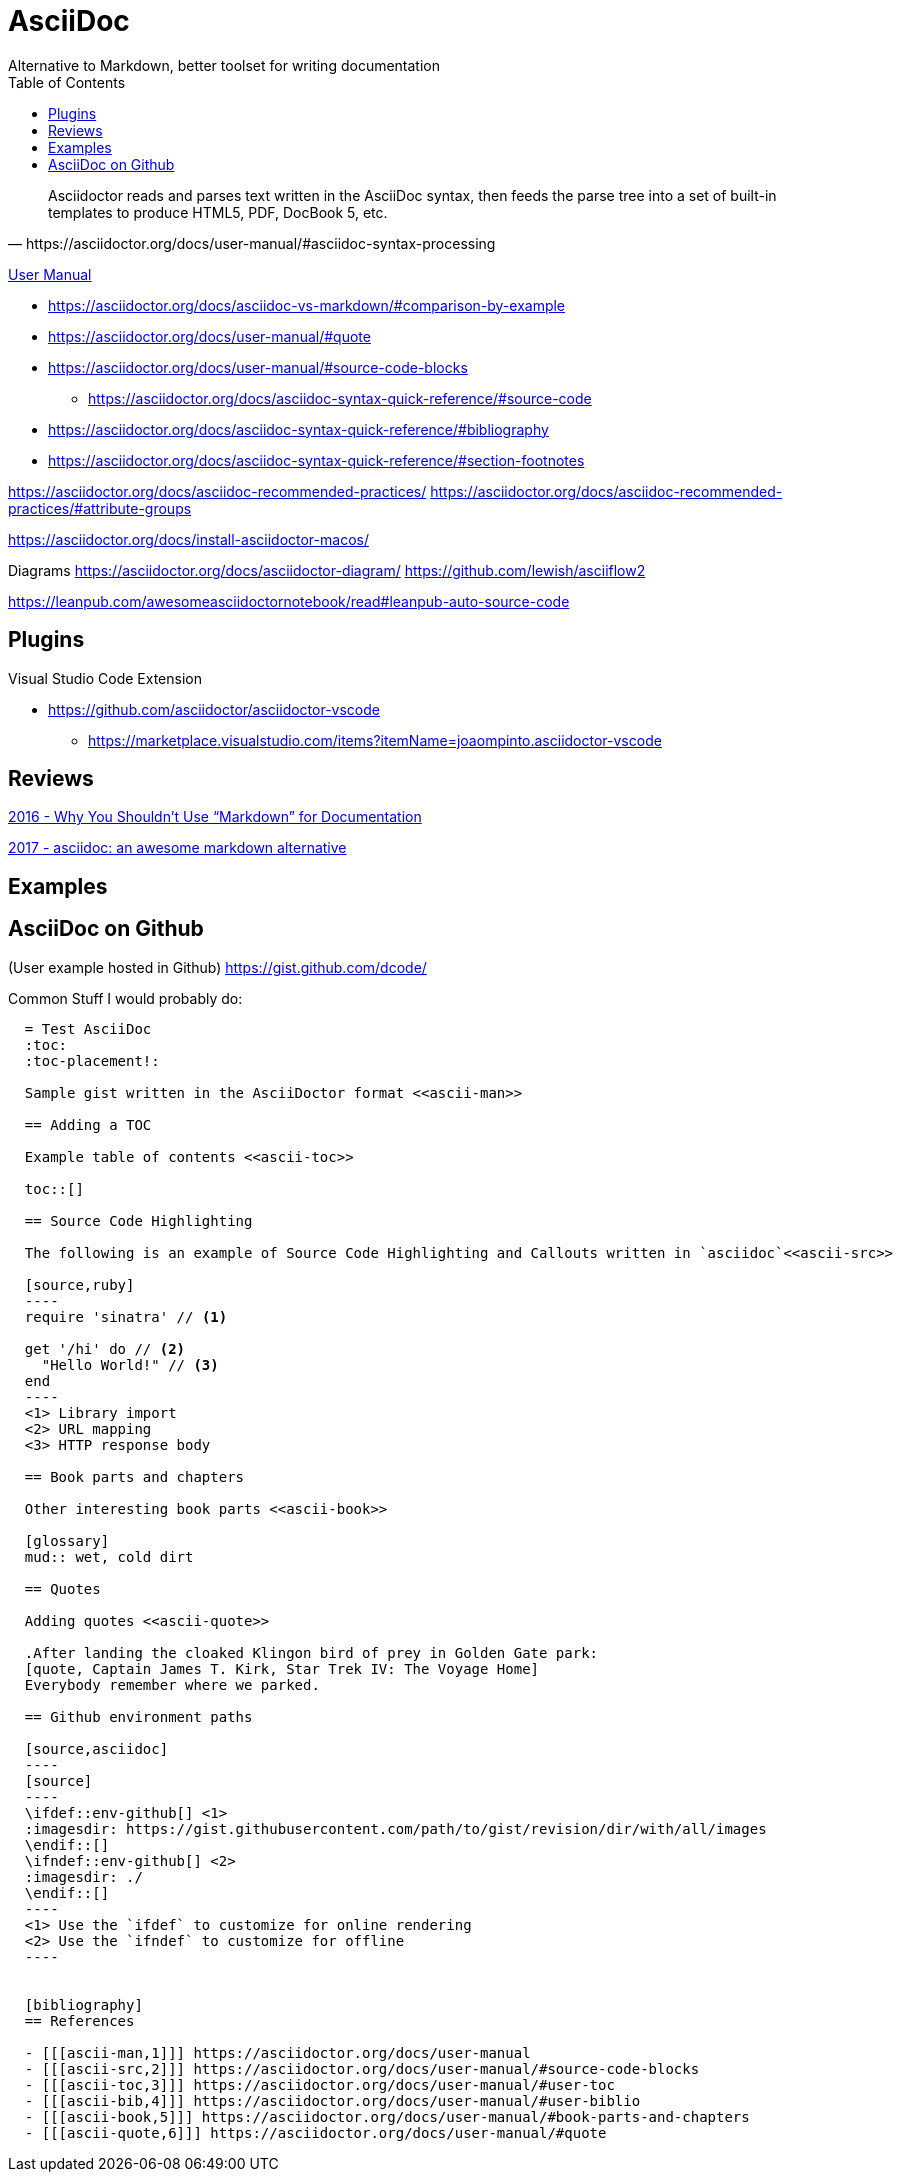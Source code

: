 = AsciiDoc
Alternative to Markdown, better toolset for writing documentation
:toc:
:toc-placement!:
ifdef::env-github[]
:status:
:outfilesuffix: .adoc
:caution-caption: :fire:
:important-caption: :exclamation:
:note-caption: :paperclip:
:tip-caption: :bulb:
:warning-caption: :warning:
endif::[]


toc::[]

[quote, https://asciidoctor.org/docs/user-manual/#asciidoc-syntax-processing]
Asciidoctor reads and parses text written in the AsciiDoc syntax, then feeds the parse tree into a set of built-in templates to produce HTML5, PDF, DocBook 5, etc.

ifdef::status[]
.*Project health*
image:https://img.shields.io/travis/asciidoctor/asciidoctor/master.svg[Build Status (Travis CI), link=https://travis-ci.org/asciidoctor/asciidoctor]
image:https://ci.appveyor.com/api/projects/status/ifplu67oxvgn6ceq/branch/master?svg=true&amp;passingText=green%20bar&amp;failingText=%23fail&amp;pendingText=building%2E%2E%2E[Build Status (AppVeyor), link=https://ci.appveyor.com/project/asciidoctor/asciidoctor]
//image:https://img.shields.io/coveralls/asciidoctor/asciidoctor/master.svg[Coverage Status, link=https://coveralls.io/r/asciidoctor/asciidoctor]
//image:https://codeclimate.com/github/asciidoctor/asciidoctor/badges/gpa.svg[Code Climate, link="https://codeclimate.com/github/asciidoctor/asciidoctor"]
image:https://inch-ci.org/github/asciidoctor/asciidoctor.svg?branch=master[Inline docs, link="https://inch-ci.org/github/asciidoctor/asciidoctor"]
endif::[]

https://asciidoctor.org/docs/user-manual/[User Manual]

* https://asciidoctor.org/docs/asciidoc-vs-markdown/#comparison-by-example
* https://asciidoctor.org/docs/user-manual/#quote
* https://asciidoctor.org/docs/user-manual/#source-code-blocks
** https://asciidoctor.org/docs/asciidoc-syntax-quick-reference/#source-code
* https://asciidoctor.org/docs/asciidoc-syntax-quick-reference/#bibliography
* https://asciidoctor.org/docs/asciidoc-syntax-quick-reference/#section-footnotes


https://asciidoctor.org/docs/asciidoc-recommended-practices/
https://asciidoctor.org/docs/asciidoc-recommended-practices/#attribute-groups

https://asciidoctor.org/docs/install-asciidoctor-macos/


Diagrams
https://asciidoctor.org/docs/asciidoctor-diagram/
https://github.com/lewish/asciiflow2




https://leanpub.com/awesomeasciidoctornotebook/read#leanpub-auto-source-code

== Plugins

Visual Studio Code Extension

* https://github.com/asciidoctor/asciidoctor-vscode
** https://marketplace.visualstudio.com/items?itemName=joaompinto.asciidoctor-vscode

== Reviews

http://www.ericholscher.com/blog/2016/mar/15/dont-use-markdown-for-technical-docs/[2016 - Why You Shouldn’t Use “Markdown” for Documentation]

https://ivoanjo.me/blog/2017/10/22/asciidoc-an-awesome-markdown-alternative/[2017 - asciidoc: an awesome markdown alternative]

== Examples

== AsciiDoc on Github
(User example hosted in Github) https://gist.github.com/dcode/

Common Stuff I would probably do:
[source, asciidoc]
----
  = Test AsciiDoc
  :toc:
  :toc-placement!:

  Sample gist written in the AsciiDoctor format <<ascii-man>>

  == Adding a TOC

  Example table of contents <<ascii-toc>>

  toc::[]

  == Source Code Highlighting

  The following is an example of Source Code Highlighting and Callouts written in `asciidoc`<<ascii-src>>

  [source,ruby]
  ----
  require 'sinatra' // <1>

  get '/hi' do // <2>
    "Hello World!" // <3>
  end
  ----
  <1> Library import
  <2> URL mapping
  <3> HTTP response body

  == Book parts and chapters

  Other interesting book parts <<ascii-book>>

  [glossary]
  mud:: wet, cold dirt

  == Quotes

  Adding quotes <<ascii-quote>>

  .After landing the cloaked Klingon bird of prey in Golden Gate park: 
  [quote, Captain James T. Kirk, Star Trek IV: The Voyage Home]     
  Everybody remember where we parked.

  == Github environment paths

  [source,asciidoc]
  ----
  [source]
  ----
  \ifdef::env-github[] \<1>
  :imagesdir: https://gist.githubusercontent.com/path/to/gist/revision/dir/with/all/images
  \endif::[]
  \ifndef::env-github[] \<2> 
  :imagesdir: ./
  \endif::[]
  ----
  <1> Use the `ifdef` to customize for online rendering
  <2> Use the `ifndef` to customize for offline
  ----


  [bibliography]
  == References

  - [[[ascii-man,1]]] https://asciidoctor.org/docs/user-manual
  - [[[ascii-src,2]]] https://asciidoctor.org/docs/user-manual/#source-code-blocks
  - [[[ascii-toc,3]]] https://asciidoctor.org/docs/user-manual/#user-toc
  - [[[ascii-bib,4]]] https://asciidoctor.org/docs/user-manual/#user-biblio
  - [[[ascii-book,5]]] https://asciidoctor.org/docs/user-manual/#book-parts-and-chapters
  - [[[ascii-quote,6]]] https://asciidoctor.org/docs/user-manual/#quote
----